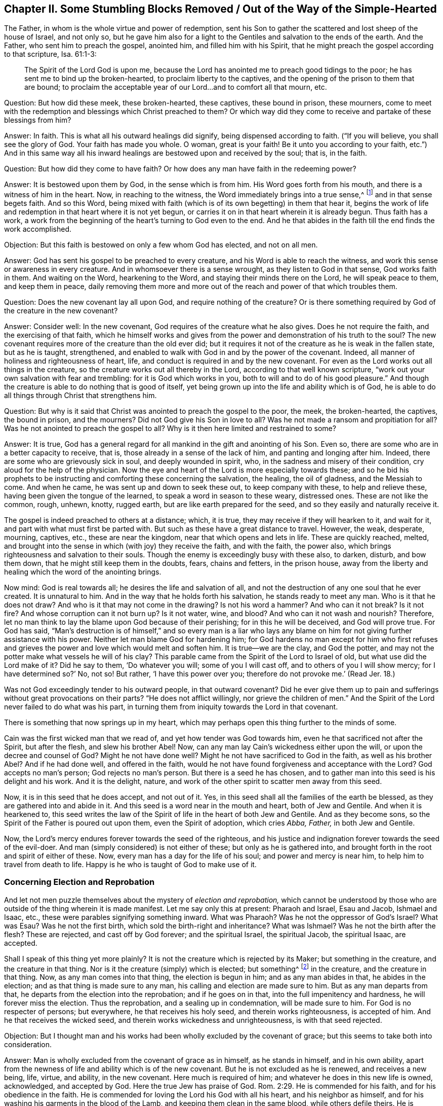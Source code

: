 == Chapter II. Some Stumbling Blocks Removed / Out of the Way of the Simple-Hearted

The Father, in whom is the whole virtue and power of redemption,
sent his Son to gather the scattered and lost sheep of the house of Israel,
and not only so,
but he gave him also for a light to the Gentiles and salvation to the ends of the earth.
And the Father, who sent him to preach the gospel, anointed him,
and filled him with his Spirit,
that he might preach the gospel according to that scripture, Isa. 61:1-3:

[quote.scripture]
____
The Spirit of the Lord God is upon me,
because the Lord has anointed me to preach good tidings to the poor;
he has sent me to bind up the broken-hearted, to proclaim liberty to the captives,
and the opening of the prison to them that are bound;
to proclaim the acceptable year of our Lord...and to comfort all that mourn, etc.
____

[.discourse-part]
Question: But how did these meek, these broken-hearted, these captives,
these bound in prison, these mourners,
come to meet with the redemption and blessings which Christ preached to them?
Or which way did they come to receive and partake of these blessings from him?

[.discourse-part]
Answer: In faith.
This is what all his outward healings did signify, being dispensed according to faith.
("`If you will believe, you shall see the glory of God.
Your faith has made you whole.
O woman, great is your faith!
Be it unto you according to your faith,
etc.`") And in this same way all his inward healings
are bestowed upon and received by the soul;
that is, in the faith.

[.discourse-part]
Question: But how did they come to have faith?
Or how does any man have faith in the redeeming power?

[.discourse-part]
Answer: It is bestowed upon them by God, in the sense which is from him.
His Word goes forth from his mouth, and there is a witness of him in the heart.
Now, in reaching to the witness, the Word immediately brings into a true sense,^
footnote:[i.e. awareness, recognition, perception.]
and in that sense begets faith.
And so this Word,
being mixed with faith (which is of its own begetting) in them that hear it,
begins the work of life and redemption in that heart where it is not yet begun,
or carries it on in that heart wherein it is already begun.
Thus faith has a work,
a work from the beginning of the heart`'s turning to God even to the end.
And he that abides in the faith till the end finds the work accomplished.

[.discourse-part]
Objection: But this faith is bestowed on only a few whom God has elected,
and not on all men.

[.discourse-part]
Answer: God has sent his gospel to be preached to every creature,
and his Word is able to reach the witness,
and work this sense or awareness in every creature.
And in whomsoever there is a sense wrought, as they listen to God in that sense,
God works faith in them.
And waiting on the Word, hearkening to the Word,
and staying their minds there on the Lord, he will speak peace to them,
and keep them in peace,
daily removing them more and more out of the reach and power of that which troubles them.

[.discourse-part]
Question: Does the new covenant lay all upon God, and require nothing of the creature?
Or is there something required by God of the creature in the new covenant?

[.discourse-part]
Answer: Consider well: In the new covenant,
God requires of the creature what he also gives.
Does he not require the faith, and the exercising of that faith,
which he himself works and gives from the power
and demonstration of his truth to the soul?
The new covenant requires more of the creature than the old ever did;
but it requires it not of the creature as he is weak in the fallen state,
but as he is taught, strengthened,
and enabled to walk with God in and by the power of the covenant.
Indeed, all manner of holiness and righteousness of heart, life,
and conduct is required in and by the new covenant.
For even as the Lord works out all things in the creature,
so the creature works out all thereby in the Lord,
according to that well known scripture,
"`work out your own salvation with fear and trembling: for it is God which works in you,
both to will and to do of his good pleasure.`"
And though the creature is able to do nothing that is good of itself,
yet being grown up into the life and ability which is of God,
he is able to do all things through Christ that strengthens him.

[.discourse-part]
Question: But why is it said that Christ was anointed to preach the gospel to the poor,
the meek, the broken-hearted, the captives, the bound in prison, and the mourners?
Did not God give his Son in love to all?
Was he not made a ransom and propitiation for all?
Was he not anointed to preach the gospel to all?
Why is it then here limited and restrained to some?

[.discourse-part]
Answer: It is true,
God has a general regard for all mankind in the gift and anointing of his Son.
Even so, there are some who are in a better capacity to receive, that is,
those already in a sense of the lack of him, and panting and longing after him.
Indeed, there are some who are grievously sick in soul, and deeply wounded in spirit,
who, in the sadness and misery of their condition,
cry aloud for the help of the physician.
Now the eye and heart of the Lord is more especially towards these;
and so he bid his prophets to be instructing and
comforting these concerning the salvation,
the healing, the oil of gladness, and the Messiah to come.
And when he came, he was sent up and down to seek these out, to keep company with these,
to help and relieve these, having been given the tongue of the learned,
to speak a word in season to these weary, distressed ones.
These are not like the common, rough, unhewn, knotty, rugged earth,
but are like earth prepared for the seed, and so they easily and naturally receive it.

The gospel is indeed preached to others at a distance; which, it is true,
they may receive if they will hearken to it, and wait for it,
and part with what must first be parted with.
But such as these have a great distance to travel.
However, the weak, desperate, mourning, captives, etc., these are near the kingdom,
near that which opens and lets in life.
These are quickly reached, melted,
and brought into the sense in which (with joy) they receive the faith,
and with the faith, the power also,
which brings righteousness and salvation to their souls.
Though the enemy is exceedingly busy with these also, to darken, disturb,
and bow them down, that he might still keep them in the doubts, fears,
chains and fetters, in the prison house,
away from the liberty and healing which the word of the anointing brings.

Now mind: God is real towards all; he desires the life and salvation of all,
and not the destruction of any one soul that he ever created.
It is unnatural to him.
And in the way that he holds forth his salvation, he stands ready to meet any man.
Who is it that he does not draw?
And who is it that may not come in the drawing?
Is not his word a hammer?
And who can it not break?
Is it not fire?
And whose corruption can it not burn up?
Is it not water, wine, and blood?
And who can it not wash and nourish?
Therefore, let no man think to lay the blame upon God because of their perishing;
for in this he will be deceived, and God will prove true.
For God has said,
"`Man`'s destruction is of himself,`" and so every man is a liar who lays any
blame on him for not giving further assistance with his power.
Neither let man blame God for hardening him;
for God hardens no man except for him who first refuses and
grieves the power and love which would melt and soften him.
It is true--we are the clay, and God the potter,
and may not the potter make what vessels he will of his clay?
This parable came from the Spirit of the Lord to Israel of old,
but what use did the Lord make of it?
Did he say to them, '`Do whatever you will; some of you I will cast off,
and to others of you I will show mercy; for I have determined so?`'
No, not so!
But rather, '`I have this power over you; therefore do not provoke me.`'
(Read Jer. 18.)

Was not God exceedingly tender to his outward people, in that outward covenant?
Did he ever give them up to pain and sufferings without great provocations on their parts?
"`He does not afflict willingly, nor grieve the children of men.`"
And the Spirit of the Lord never failed to do what was his part,
in turning them from iniquity towards the Lord in that covenant.

There is something that now springs up in my heart,
which may perhaps open this thing further to the minds of some.

Cain was the first wicked man that we read of,
and yet how tender was God towards him, even he that sacrificed not after the Spirit,
but after the flesh, and slew his brother Abel!
Now, can any man lay Cain`'s wickedness either upon the will,
or upon the decree and counsel of God?
Might he not have done well?
Might he not have sacrificed to God in the faith, as well as his brother Abel?
And if he had done well, and offered in the faith,
would he not have found forgiveness and acceptance with the Lord?
God accepts no man`'s person; God rejects no man`'s person.
But there is a seed he has chosen,
and to gather man into this seed is his delight and his work.
And it is the delight, nature,
and work of the other spirit to scatter men away from this seed.

Now, it is in this seed that he does accept, and not out of it.
Yes, in this seed shall all the families of the earth be blessed,
as they are gathered into and abide in it.
And this seed is a word near in the mouth and heart, both of Jew and Gentile.
And when it is hearkened to,
this seed writes the law of the Spirit of life in the heart of both Jew and Gentile.
And as they become sons, so the Spirit of the Father is poured out upon them,
even the Spirit of adoption, which cries _Abba, Father,_ in both Jew and Gentile.

Now, the Lord`'s mercy endures forever towards the seed of the righteous,
and his justice and indignation forever towards the seed of the evil-doer.
And man (simply considered) is not either of these; but only as he is gathered into,
and brought forth in the root and spirit of either of these.
Now, every man has a day for the life of his soul; and power and mercy is near him,
to help him to travel from death to life.
Happy is he who is taught of God to make use of it.

=== Concerning Election and Reprobation

And let not men puzzle themselves about the mystery of _election and reprobation,_
which cannot be understood by those who are
outside of the thing wherein it is made manifest.
Let me say only this at present: Pharaoh and Israel, Esau and Jacob, Ishmael and Isaac,
etc., these were parables signifying something inward.
What was Pharaoh?
Was he not the oppressor of God`'s Israel?
What was Esau?
Was he not the first birth, which sold the birth-right and inheritance?
What was Ishmael?
Was he not the birth after the flesh?
These are rejected, and cast off by God forever; and the spiritual Israel,
the spiritual Jacob, the spiritual Isaac, are accepted.

Shall I speak of this thing yet more plainly?
It is not the creature which is rejected by its Maker; but something in the creature,
and the creature in that thing.
Nor is it the creature (simply) which is elected; but something^
footnote:[i.e. Christ, the chosen One.]
in the creature, and the creature in that thing.
Now, as any man comes into that thing, the election is begun in him;
and as any man abides in that, he abides in the election;
and as that thing is made sure to any man, his calling and election are made sure to him.
But as any man departs from that, he departs from the election into the reprobation;
and if he goes on in that, into the full impenitency and hardness,
he will forever miss the election.
Thus the reprobation, and a sealing up in condemnation, will be made sure to him.
For God is no respecter of persons; but everywhere, he that receives his holy seed,
and therein works righteousness, is accepted of him.
And he that receives the wicked seed, and therein works wickedness and unrighteousness,
is with that seed rejected.

[.discourse-part]
Objection:
But I thought man and his works had been wholly excluded by the covenant of grace;
but this seems to take both into consideration.

[.discourse-part]
Answer: Man is wholly excluded from the covenant of grace as in himself,
as he stands in himself, and in his own ability,
apart from the newness of life and ability which is of the new covenant.
But he is not excluded as he is renewed, and receives a new being, life, virtue,
and ability, in the new covenant.
Here much is required of him; and whatever he does in this new life is owned,
acknowledged, and accepted by God.
Here the true Jew has praise of God. Rom. 2:29.
He is commended for his faith, and for his obedience in the faith.
He is commended for loving the Lord his God with all his heart,
and his neighbor as himself, and for his washing his garments in the blood of the Lamb,
and keeping them clean in the same blood, while others defile theirs.
He is commended for his merciful nature and actions to Christ in his members,
while others are rough and cruel, and for his watching against snares and temptations,
while others are running into them.
Yes, and for his denying and turning from all ungodliness and worldly lusts,
even of the flesh, eyes, and pride of life; all of which are not of the Father,
but of the spirit of the world.
So that (mark well), though man is excluded in his corrupt nature and state,
yet not the new man, not man in the regeneration.
But man must be regenerated, and thus must enter into the covenant of life,
and abide and be found in the covenant of life, in the nature, in the righteousness,
in the holiness, and in the power thereof, if ever God will own him.

Now, the difference in every man is by the grace, and not of himself;
for he can do nothing that is good, as of himself, but only by the grace,
which alone is able to work that which is good in him, and to cause him to work in it.
Thus, as the grace reaches to him, draws him, giving life and causing him (in the virtue,
life, and obedience that come from grace) to answer the grace;
so does the work of grace go on in him.
So there is condemnation to him who does not answer the grace;
and there is justification and praise to him who does answer the grace.
Yet this whole ability arises not from himself, but from the grace.
And therefore, they who are justified, sanctified, and crowned by the grace,
do rightly cast their crowns at the feet of the Lamb at the throne of grace,
giving honor and glory to him who is worthy,
and to his grace which has wrought all in them.

Now, if any man would know this thing truly and certainly,
let him not run into disputes of the mind and brain, but come to a heart experience.
Have you ever found the work of God`'s grace in your heart?
Have you found your heart, at any time,
believing and obeying in and through the strength of grace?
Have you found your heart, at another time, negligent of or rebellious against the grace?
When you were rebellious, were you not condemned?
And when you did believe and obey, to whom did the honor belong--to you, or to the grace?
Can you answer this?
Well, as it is in you, so is the case between godly and wicked men.
As there was a difference between when you obeyed the grace and when you disobeyed it,
so is the difference between the unregenerate and regenerate man.
When you did not obey, that which called for obedience condemned you; so it does them.
When you obeyed, you did sensibly feel the praise was not yours,
but rather belonged to the grace which wrought in you;
so it is also in the regenerate man, in whom the Lord works by his grace,
and who works out his salvation through him, making his calling and election sure.
Leave your brain knowledge,
and come to a true sense (where the mysteries of God are made manifest),
and this will soon be easy and clear to you.
But these things were never intended by God to be found out by man`'s disputing wisdom.
For God, who gives the knowledge, hides them from that part,
and gives them to the innocent, simple birth of his own Spirit.

[.discourse-part]
Objection: But when the Father draws, can any man resist or hold off?
Does not the power of the Lord make any man willing, towards whom he exercises his power?

[.discourse-part]
Answer: The power of the Lord is great,
and has dominion over all evil spirits that can tempt, and over all the corruption,
backsliding, and withdrawing of the heart.
But the Father does not save man by such an absolute act of his power.
Rather, the power of the Lord works in and according to the way that he has appointed.
And in this way the devil has liberty and power to tempt from, oppose,
and resist the word of God.
And they that hearken to him, and enter into the temptation and snare which he lays,
let his power in upon them, and withdraw from the virtue, operation,
and strength of the power of God.
Yet for all this, the Lord not only begins his work in man,
but also carries it on in the day of his power, giving not only to will, but also to do,
what is right and pleasing in his eyes.
But still, this is in and according to his own way and covenant.

[.discourse-part]
Objection: If God put forth his power to save,
and the devil interrupts and stops his work,
then it seems that the devil is stronger than God.
Is the devil stronger than God?
If he is not, how can he resist and withstand him in the work of his power?

[.discourse-part]
Answer: No, the devil is not stronger than God; though he is very strong.
But if the heart lets in the enemy, grieves the Spirit,
beats back his power in the way wherein it has appointed to work,
then the devil may be more prevalent with him than the power of God.
But in those that believe, and become obedient and subject to the power of God,
his power is far stronger in them to defend and carry on his work,
than the power of the devil is to work against and hinder it.

There are objections also relating to free-will, and falling from grace,
which stick much in the spirits of many, and they cannot get over them.
But it has pleased the Lord to clear up these things to us,
and to satisfy our hearts concerning them,
so that with us there is no difficulty or doubt about them.

With regard to free will: We know, from God,
that man in his fallen state is spiritually dead, and has no free will to do good,
but his understanding and will are both darkened and captivated by the enemy.
However, in Christ there is freedom, and in his word there is power and life.
And when this word reaches to the heart and loosens the chains of the enemy,
it begets not only a freedom of mind towards good, but an inclination, desire,
and breathing after it.
Thus the Father draws, and thus the soul (feeling the drawing) answers in some measure;
and the soul, coming to him in this way,
is welcomed by Christ and accepted of the Father.
But for all this, the enemy will tempt this soul, and the soul may hearken to, let in,
and enter into the temptation, and so draw back from the plough to which it put its hand.
"`Now, if any man draws back, my soul shall have no pleasure in him,`" says the Lord.
"`And he that puts his hand to the plough and looks back,
is not fit for the kingdom of heaven.`"

So concerning falling away: The Lord shows us what it is that is apt to fall,
and what it is that cannot fall.
Christ cannot fall; and that which is gathered into him,
and stands and abides in him (so partaking of his preservation), cannot fall.
There is no breaking in upon that power which preserves in the way that it has appointed.
But there is a running and perishing out of the way.
Outside the limits of the covenant,
the preservation and power of the covenant is not witnessed.
But in coming to Christ in the drawings of the Father,
in the sense and faith which he begets, and abiding with the one that drew him,
in the sense and faith which he daily and freshly
begets anew (for he renews covenant and mercy daily,
and keeps covenant and mercy forever) in this is the power and preservation felt.
In this the Father`'s hand encompasses the soul, out of which none can pluck it.
Now he that feels and experiences these things every day,
that sees and feels daily how it is that he can fall, and how he cannot fall,
how he meets with the preservation, and how he misses the preservation,
how he abides in the pure power (which is the boundaries of this holy covenant),
and how he wanders out of this power into the boundaries of another covenant, spirit,
and power, this one knows these things indeed.
But other men (who are not experienced in the thing itself) can only guess at them,
striving to comprehend them in that part which God has shut out of them.

Now mind this parable with which I shall conclude.
Though the natural and outwardly-visible sun be risen ever so high upon the earth,
yet he that is naturally blind cannot see it, nor partake of its light.
So also, though the spiritual Sun, the Sun of righteousness, the Sun of the inward world,
be risen ever so high, and appear brightly in ever so many clouds,
yet they that are spiritually blind cannot discern it,
nor reap the benefits of his light, nor partake of the healing which is under his wings.

=== An Exhortation to the Desolate and Distressed

Now is the acceptable time; now is the day of salvation.
Now is the life arisen, and now the light shines to guide out of the darkness and death,
into the land of the living.
Oh awake, you that sleep in the dust of the earth!
Arise up from among the dead,
and Christ shall give you light to walk along in the path of the living.
Come to him whom the Father has sealed, to him who is life,
and who gives life freely to all that come.
Yes, he gives abundantly to those that wait upon him and walk faithfully in his covenant.
Oh therefore, come into covenant with him!
Mind the words of his lips, which beget a true sense, and in that sense his life stirs;
and in the stirrings of his life the drawings of the Father are felt.

Hearken to the little movings and stirrings in you after that which is eternal.
For he will not quench any desire which is truly
after him (it is his nature to cherish it).
And people, mind this (it is a true testimony):
The door of life is now so opened by him who has the key and power,
that whoever will, may enter.
And as for you afflicted mourners who are seeking the way to Zion,
bewailing the absence of your beloved in whose presence is life and redemption,
resurrection from the dead, and victory over sin--what shall I say to you?
Hear the joyful news: The apostasy is ended.
Now, I do not say the apostasy is generally ended.
No, no; there are many woes, plagues, judgments,
and terrible thunders to come upon persons and nations before they feel it ended.
But it is ended in some vessels which are upon the earth.
The man of sin, that wicked one, the son of perdition,
has been discovered by the Spirit of the Lord.
He has been chased, consumed, and destroyed by the breath of his mouth,
and by the brightness of his appearance in some.
Yes, the church has come out of the wilderness, and the man-child is come along with her;
for she is not come without her beloved, but rather leaning upon her beloved.
And he is known to her as the one who rules with his golden scepter,
and with his iron rod that batters down the corrupt, selfish, stubborn, earthly spirit,
and raises up that which is meek, tender, lowly, bowed down and oppressed.

Now, as Christ said, when preaching in the days of his flesh,
"`This day is this scripture fulfilled in your ears.`" Luke 4:21.
Was it not then fulfilled outwardly among the outward Jews?
Were there any sick, or weak, or blind, or lame, or lepers, or possessed with devils,
whom Christ was not ready to cure?
And did he not go about doing good, and seeking them out to cure them?
Even so it is now, in the Spirit and power of the Lord,
among the spiritual Jews! "`This day is this
scripture spiritually fulfilled in your ears.`"
Yes, what he did then outwardly is known in spirit to
be done among you inwardly and spiritually.
How many that were before blind do now see?
How many that were before deaf do now hear?
Those who were formerly lame do now walk, the leprous are now cleansed,
the dead are now raised, the dumb do now speak.
And the poor, the empty, the naked,
are now clothed and filled with the riches and treasures of the everlasting kingdom.
May it not be truly said, by many poor, distressed hearts,
that the wilderness and solitary place is now glad?
And that which once was parched with drought and barrenness now feels the living springs,
and the breaking forth of the pure, clear river of life,
the streams of which make glad the city of God?
Indeed, some may now say,
"`Where now is the envious, cruel, dragon-like nature?`"
Is there not a new creation?
Is there not a new heaven and a new earth, and are not all things become new therein?
Are not the old things of the night and of the darkness passed away,
and all things become new in this day which the Lord has made in the
hearts which have received and been subject to his light?

And now, what hinders you from lifting up your heads,
and seeing the coming of the Son of man in the clouds wherein he comes,
and partaking of the redemption, virtue, and power of his appearance?
What are the clouds wherein he comes?
Is his coming outward?
Or are the clouds outward?
Or is his coming inward and spiritual in ten thousands of his saints? Jude 1:14.^
footnote:[Most translations render this passage
"`Behold, the Lord comes __with__ ten thousand of his saints.`"
But the word in the original Greek is _in_ and not _with._]
Did not Enoch see that he was to come in this way to judge the world?
Does he not "`come to be glorified in his saints`"? 2 Thess. 1:10.
Are not they to judge the world--they in him, he in them?
Oh read aright; read with the Spirit and with his understanding!
Then the truth of the letter will be manifest and shine in you.
There is nothing that stands in your way but the lack of a spiritual eye to
see his spiritual appearance in others (and so to wait for it in yourselves),
even the eye of faith, which (as the Lord opens it) sees the invisible power and glory.

Now, this I have to say to you, in true sense and understanding:
Come down to the Gentile`'s light,
come down to that which God has dispensed to the Gentile,
as well as to the Jew--which is the word (or commandment) near in the mouth and heart.
This word has been the lowest of all, despised by all,
and yet it is in the heart of God to exalt over all, for it is above all.
This is that which man ran from in the garden when the veil came over him.
It is this which all the shadows of the law were to point out and signify.
And as man is brought again to this, life springs in him,
and the powerful redemption of the eternal word is witnessed by him.
Yes, he that hears the voice of this, though he were ever so dead in trespasses and sins,
shall feel life spring in him, and the covenant of life inwardly revealed.
And this is the one truth, the one pure, eternal word and way to the Father,
which was from the beginning, and remains the same unto the end.
This is the only door, at which all have entered into life, at which all do still enter,
and there is no other.
Blessed forever is he who has made it so manifest and plain in this our day;
and blessed are they that see it and enter into life at it!

=== A Visit of Tender and Upright Love

The main thing in true religion is to receive a seed of life from God,
whereby the mind may be changed,
and the heart made able to understand the mysteries of his kingdom,
and to see and walk in the way of life.
And this is the travail of the souls of the righteous--that they may abide, grow up,
and walk with the Lord in this seed; and that others also, who breathe after him,
may be gathered into, and feel the virtue of, the same seed.

But there is one that stands in the way to hinder this work of the Lord, who,
with great subtlety, strives to keep souls in captivity,
and to prejudice them against the precious living
appearances of the redeeming power of the Lord.

One great way whereby he does this is by raising up in
them a fear lest they should be deceived and betrayed,
and then, instead of obtaining more, they lose the little of God which they have.
With this fear I was exercised a long while.
When life stirred in my heart, then this fear was raised in me,
so that I dared not believe what I felt to be of God,
even though it had a true touch of his quickening, warming, convincing,
enlivening virtue in it.

Now, that this snare may be escaped by those who breathe after the Lord,
oh let them wait, mourn, and cry to him,
that he would write his pure fear in their hearts, and teach them when to fear,
how to fear, and what to fear!
And as this is brought forth in them,
they shall see that they have more cause to fear their present state,
than to fear that which (in the life-giving warmth and virtue
of God) comes to make a change in their present state.
Yes, then they shall see how the enemy now causes them to fear where there is nothing to fear,
and keeps them from fearing that which all men should fear.
And this indeed is the great thing that they should fear:
that they should not hear the call of the Spirit of the Lord out of Babylon;
and that they should not hear and mind the call of his Spirit unto Zion,
the holy mount of God,
towards which he leads his people in this day of the
revelation and manifestation of his glorious love and power.

Oh therefore my friends, you that long after the Lord,
you that desire to feel the power of his truth,
wait for the seed of life from him to be revealed in you!
Wait for the pure fear which is from the seed,
that you may feel the Lord writing his fear, his pure, holy, preserving fear,
in your hearts, so that you may know the way to him,
and come and join to him in the seed, and never depart from him.
The fear of the Lord arising from the seed of his life, will, without fail,
effect this in you as you receive it from the Lord.
But the other fear, the fear which the enemy begets, will not do it,
but will be an obstacle in your way, till the Lord, by his holy power,
removes it from you.

And now answer me one question uprightly, as in God`'s sight:
Are you come to Zion, or are you at least traveling there rightly and truly?
Have you ever known any of the travelers with whom you have been
acquainted that could (in truth) say that they were come to Zion?
The Christians, in the primitive times were come to Zion,
and they were acquainted and dwelt with God and Christ there.
These knew Jerusalem, the heavenly building, the city of the living God.
Oh, where are you?
Have you yet come out of Babylon?
Do you yet know the wilderness, and the intricate passages therein,
through which God alone can lead the soul?
Oh, depart, depart from your present place (in the leadings of God`'s Spirit),
unless you can say, in the true and unerring light, that you are at your rest,
your soul`'s true rest, even the everlasting kingdom which cannot be shaken,
which the primitive Christians received, and into which they found entrance.

And friends,
let me tell you one thing further (for my heart
is at this moment opened to you by the Lord).
As the soul, in its travels, comes to Zion,
the law of the Spirit of life in Christ Jesus is witnessed,
which makes free from the law of sin and death.
And then there is no more such a crying out
because of the body of sin as there was before,
but rather a blessing of him who has delivered, and daily does deliver from it.
Yes, the body of sin is known and felt to be put off, and Christ put on in its stead.
For, my friends,
there are several states witnessed by the soul in its
true and sensible travels towards the holy land.
As for instance:

[.numbered]
1+++.+++ There is a state of Egyptian darkness and bondage,
in which the power of death reigns and rules in the heart,
subjecting it to sin and death.
Here the soul is in the grave, and under death, captivity, and bondage,
even in the midst of all its professions of religion and talk of God and Christ,
and reading Scriptures, and observing ordinances and duties, etc.

[.numbered]
2+++.+++ There is a wilderness state, wherein the strength of captivity is somewhat broken,
and the heart drawn to mind the leadings of life,
and to follow after the Lord through the trials, through the preparations,
through the several exercises, which the Lord sees good to exercise it with.

Here the mercy and goodness of the Lord is experienced,
and also the deceitfulness and treachery of the heart.
This is the place of humiliation and breaking,
wherein the soul daily feels how unwilling and unaccustomed it is to the yoke,
which must break the spirit, and subdue it to God.
Here the Lord shows the soul what its heart is, that he might humble it,
and do it good in the latter end.
Here the very law of God appears weak, because of the strength of the flesh,
which is not yet subdued.
Now, here is mourning, and groaning, and crying to the Lord night and day,
both because of the violence and multitude of the enemies, and because of the rebellion,
distrust, and unbelief of the heart.

[.numbered]
3+++.+++ There is a state of rest, a state of peace, a state of life, a state of power,
a state of grace, a state of dominion, in the life, and through the power of the Lord,
wherein the law of life is manifested in dominion in
the heart over the law of sin and death.
There is an everlasting kingdom, wherein God and Christ reign,
in which God treads Satan down under the feet of the soul,
and makes the soul a king and a priest in the Son of his love;
and the soul feels that it is one with, and accepted in, the beloved.

Now, friends, my earnest desires is that you may know this kingdom,
travel faithfully towards it, feel and come into the reign of Christ in it,
sit down in the heavenly places in Christ Jesus, and inherit substance.
Oh that you would know the gathering to Christ in the name, and sit down in the name,
where the enemy cannot touch you,
but where you feel the preservation and powerful life
and dominion of that seed which is over the enemy,
and wherein and whereby the Lord scatters the enemy, bruising the serpent`'s head.
And that you may know the precious and glorious building of life in the Spirit,
even of the holy house and city of God, where the walls are salvation, and the gates,
praise.
For to this end it is in my heart from the Lord to write these things unto you;
and may the Lord God of mercy open the door of entrance to you into these things.
For there is but one door of life, and there is not another--which door is Christ,
the seed.
This seed is revealed within, there to break the wisdom, strength,
and head of the serpent.
And as far as he breaks it, there (and no further),
true redemption and freedom are witnessed.

Oh that you might receive an understanding from the Lord,
and be taught by him to deny and part with the understanding which is not of him,
and that you might see things (from him, and in his light) which you have not yet seen!
And oh that you knew (sensibly knew) what must live, and what must die in you,
that you might feel the rising of your souls out of the grave,
through the immortal seed of God,
and the bringing of all your wisdom and knowledge (even of the things of God) into death!

=== Concerning Ordinances

Now, the great matter you seem to have against us with
respect to ordinances is about the baptism of water,
and breaking outward bread, and drinking outward wine.
Concerning this I have two or three weighty inquiries to be seriously considered.

[.discourse-part]
Inquiry 1: Were these things themselves the things of the kingdom,
or were these representations of something relating to the kingdom,
as the shadows were under the law?
And so,
even though they might have had a use and service in the passing away from the law,
yet should they have an absolute place in the gospel day?
For as the day dawns and breaks, the shadows fly away.
What should the shadow do when that which the shadow signified has come?
What place is there for shadows in the substance, in the everlasting kingdom?

Now though the apostle Paul condescended
so as to circumcise for the sake of the Jews,
yet outward circumcision was not to abide.
He condescended also as to John`'s baptism, that is,
the baptism of water (for this was not Christ`'s baptism,
his being that of the Holy Spirit and fire).
Even so, the apostle blessed God that he did not make use of it,
and said he was not sent to baptize.
What was he not sent to baptize with?
Why, _not with water,_ not with John`'s baptism.
But he was sent to baptize with Christ`'s baptism, that is, to baptize into the name,
into the Spirit, into the power (and so were all the apostles),
as well as to preach the gospel. Gal. 3:5.
Matt. 28:19.

Then, as for the outward supper, was it not a shadow of the true,
substantial supper of the Lord?
Did it not outwardly signify the breaking of the true bread,
and drinking of the true wine (the fruit of the vine of life) in the kingdom of God?
Was not this kingdom at hand in John`'s time,
and the disciples of Christ were to pray it might come?
And did not the apostles witness it come (those who were in the power, life,
righteousness, and joy eternal)?
For mark: the promise was not only of a kingdom of glory hereafter,
when the body is laid down, but rather they were to receive the kingdom,
and feel an entrance (even an abundant entrance) into
the everlasting kingdom ministered to them even then.
They were to eat bread in the kingdom, and drink wine in the kingdom, even new bread,
and new wine, fresh from the table of the Lord.
Indeed, they were to eat with the Lord, in his presence,
according to the promise that he would come and dwell in them, and walk in them,
and sup with them, and they with him.
And thus they in their day,
and we in our day (blessed be the name of the Lord our God!) eat and
drink of the heavenly bread and wine of the kingdom with Christ.

[.discourse-part]
Inquiry 2: Have not these outward things been much abused,
and the anti-Christian spirit appeared in them, and magnified them?
And surely, when magnified by that spirit, they are neither of, nor for, Christ.

And consider well what that outward court was which God gave to the Gentiles,
(see Rev. 11:2) and what the worship and ordinances of the outward court were.
And so consider whether they are required by the Lord of the inward Jews,
who are of the circumcision in the heart, and are come to inherit the substance.

[.discourse-part]
Inquiry 3: Whether there is any virtue in these things in themselves,
without God`'s requiring them?
Can outward water wash the soul?
Can outward bread and wine feed or refresh it?
Indeed, if God requires a man to wash his body with water, he ought to be subject,
and there will be profit to him in his subjection.
But of itself it is only a bodily exercise, and without God`'s requiring it,
it would be but will-worship,^
footnote:[Will-worship is a term used to refer to any form of worship
that comes from man`'s resources and is according to man`'s will.]
and profit him nothing at all.

Now truly the Lord never did require this of us,
but rather has shown us the true water with which our
souls and bodies have need to be washed,
and the bread and wine with which they are to be fed and refreshed.
And in following the Lord according as he has led us and required of us,
we have found reconciliation, life, rest, peace, and joy with our Father,
and pure refreshment from him.

[.discourse-part]
Inquiry 4: With regard to duties, these are the two great duties we are taught:
To love the Lord our God with all our heart, soul, and spirit;
and to love our neighbor as ourselves.
And these we learn by believing in him whom God sent,
and receiving the seed of life from him.
In the growth of this seed in us, we live and are made one with him,
and are partakers of the ability which is of him.
For not by working of ourselves do we attain to this,
but by the working of his powerful life in us, through his mercy to us.
He circumcises us, he cuts off the enmity,
he brings under the old nature and spirit in us, and then the new springs up,
and we are renewed in it.
And in this we learn and are made able to love the Lord, and his children,
and his creatures, yes, all that is of him.
And this love constrains us to obey the Lord, and deny all for him,
so that we can suffer anything through his strength (except for sin, corruption,
unbelief, and disobedience to him).
Yes, this makes us so tender towards him,
that we would rather part with this entire world than lose the integrity and
subjection of our spirits to him in the least thing that he requires of us.
His truth (and our testimony thereto) in every
respect is far dearer to us than our lives,
and all the enjoyments and pleasures of this present world.

From these two great duties flow many others towards God, such as:
to fear him with the fear which is not taught by the precepts of men,
but which he writes in our hearts; to wait upon him night and day in his temple,
even in the holy place of his building; to call upon him in the motion, guidance, will,
and help of his Spirit (for indeed when once we learn of God,
we are taught to pray no more after the flesh, no more after the will, wisdom,
or way of man); also to be sensible of his goodness,
and give thanks to him in every condition.

And in this we feel his presence and acceptance,
as the Lord is not forgotten by us.
For when we eat and drink, walk abroad or stay at home, we feel him near,
and our hearts acknowledge him, bow to him, wait upon him, bless him,
and praise his name.
We also speak words concerning him, or to him, with the outward voice,
whenever he gives them and requires them of us.
But truly we dare bring no sacrifices of our own,
nor kindle any fire or sparks of our own, but rather wait for the holy breath, Spirit,
and power of our God, to perform all in us and by us.

But now, because we do not pray at certain set times (as we formerly did),
nor speak words before and after meals as formerly,
you are offended with us and say we deny this duty.
No, no; we do not deny to God the prayer which is from the immortal birth.
But this we say and sensibly feel: prayer is a gift,
and the ability thereof is in God`'s Spirit.
For we do not know what to pray for as we ought,
nor have we a power in us to pray when or as we will.
But in the Holy Spirit, in his breathing in us, is our ability,
and we are to wait on him for the moving and breathing of his Spirit.
We are not to pray of ourselves, or in our own wills or times,
but in the Father`'s. Indeed, it is a mighty thing to speak to God aright in prayer.
Flesh must be silent before him,
and be laid still and low in his presence so that the pure spring may open,
the pure breath breathe, and the pure voice issue forth.
For God does not hear sinners, but rather those that are born of him and do his will.
Every soul must witness this according to its measure, as Christ witnessed it in fullness.
And there is no serving God aright,
or performing any duty or ordinance of worship to him aright,
except in a measure of the same life and Spirit wherewith Christ served him.

Now, I do not only acknowledge the state of the Jews in their integrity,
and of the primitive Christians in theirs,
and of what the Lord has caused to break forth in this our day,
but I also acknowledge all the appearances of God in the holy martyrs and
witnesses which he raised up and enabled to bear testimony to his truth,
and against the anti-christian practices of many,
all throughout the night of the apostasy.
And I also acknowledge all the work of God in my own heart,
and in the hearts of others in former times.
But the Lord has shown me that there is a great
mixture in men`'s desires and endeavors after him;
and that the evil spirit, by his subtlety, does often have his way in them,
and turn the very zeal and earnestness of the mind (through
prejudices and misapprehensions) against the Lord and his truth.
Now, this is a very dangerous state, and there are some (though unaware) in this state,
doing that against the Lord, and against his Christ, his truth, his people, which,
if ever their eyes are opened, they will mourn bitterly over.
And if their eyes are not opened,
but they continue on in a wrong light (even by a light of their own gathering, imagining,
and conceiving), where will it lead them, and what will be their end?

Oh that you could hear!
Oh that you could fear aright!
Oh that you could rightly consider!
Oh that you could feel the life and power of the Lord near you,
the Word of life near you, even as near as you have felt the enemy and his temptations.
Then you might partake of, and witness with joy, the virtue and redemption of this Word!
Oh that you could once rightly look upon him whom you have pierced,
and still daily pierce, and cannot help but pierce,
until the righteous judgments of the Lord be poured out
on the head of the transgressor in you.
Then the Lord will be waited upon, feared, and subjected to in the way of his judgments,
and you will feel the refining work finished, the dross burned up, the temple prepared,
the vessel brought out of the furnace!
What then?
Why, when the Lord has built up Zion, prepared his temple, cleansed his house,
will he not appear there in his glory?
Shall it not become a house of prayer, of pure prayer, and of pure praises?
Shall there be any lame or blind sacrifices offered up there?
Shall it not be the beauty of holiness indeed?
Shall not the appearance of the Lord be more glorious than
ever it was in the temple and ordinances under the law?
Shall not every living stone in this building
feel the God of life and power truly present,
and feel not only the earth, but the very heavens melt before him and pass away,
and nothing remain but the pure light and life of the Lamb?

=== Concerning the Gospel Rest, or Sabbath

What is the gospel rest?
What is the gospel Sabbath?
Is it a shadow, as that of the law was?
Or is it the substance of that which the law shadowed out?

"`The law was given by Moses.`"
Moses, by the command of God,
gave forth the shadows of the heavenly things under the law;
"`But grace and truth came by Jesus Christ.`"
The true Sabbath, the true rest, the law of the Spirit of life, in and to the true Jews,
comes by him.
The law of Moses had the shadow of the good things to come;
which good things themselves the gospel contains, bringing life and immortality to light,
and the soul into the enjoyment and possession of the heavenly things themselves.

The apostle disputes the case about both these (Heb.
4), both about the seventh day of rest, and about the land of rest,
showing that neither of them were the substance,
but were the rests which were to pass away.
He shows that besides these, there was a rest remaining, a day of rest remaining,
a land of rest remaining; of which these two (both the outward Sabbath of rest,
and the land of rest under the law) were but figures.

Now, for whom did this rest remain?
Why, it remained for the true Jews, for believers,
for the spiritual circumcision in the times of the gospel.
"`And we (he says) who have believed, do enter into rest.`"
The faith gives entrance, the Son`'s faith, the faith which stands in the power,
the faith which is victory and gives victory over sin and the world,
which removes the mountains and difficulties which stand in the way,
and gives entrance into the gospel rest.
Faith, which is from and of the power of the endless life, puts sin under,
brings down self, gathers man into a new seed, brings man forth in a new seed,
causes him to live and act in a new seed, etc.
And as man comes here, and that life rises and has power in him,
it causes him to rest from his own works, and to wait for and experience God,
in and through Christ, to work all, and be all in him.

The apostle Peter also speaks of this rest, and declares how it is attained,
even by suffering in the flesh,
"`He that has suffered in the flesh (he says) has ceased from sin.`" 1 Pet. 4:1.
It is the fleshly part, the motions in the flesh, from which sin arises.

"`Lust, when it is conceived, brings forth sin.`"
Now Christ has prepared and appointed a cross, a spiritual yoke, to bring down the flesh,
which causes great suffering in the flesh to him that takes it upon him.
To deny all ungodliness and every worldly lust, motion, desire,
and delight of the fleshly mind and nature, is a sore suffering to the earthly part.
But he that has taken up the cross wholly, and felt the thorough work of it,
and suffered in the flesh the parting with and crucifying all that is of the flesh,
that which would cause him to sin comes to be slain in him, and he ceases from sin.
Then he is in the rest, and he keeps the rest fully.
Then he knows the yoke and cross, which was once burdensome to him,
to become easy and delightful, that part being worn out in him to which it was painful.

Now he that is in measure delivered, that has in measure suffered in this way,
finds some rest, and may in some measure keep the Sabbath.
Yes, in the faith, the weakest babe (abiding there) cannot help but keep the Sabbath,
and offer up the sacrifices, and perform the services thereof to the Lord.
For the worship of the new covenant relates not to outward times or days,
but is in the Spirit, in the truth, in the name, power, and substance,
on the day which the Lord has made, and makes, in the spirits of his people.

And here that scripture is experienced in those that are born of the Spirit,
and live in the Spirit, and walk after the Spirit:
"`Sin shall not have dominion over you; for you are not under the law, but under grace.`"
Who are not under the law, but under grace?
Why, they that are gathered by the grace, that hear the voice of God in the grace,
drawing and enabling them to follow.
These are they whom the grace overshadows and
protects from the power and dominion of sin;
they are under it, they are sheltered, saved, and preserved by it.

He that is born of God does not sin, but obeys the grace;
but he that commits sin is the servant of sin,
and is not yet made free from it by the grace and power of the Son.
Yes, the Son gives that freedom in his day from sin and the power of Satan.
They that are outside of the light of his day cannot so much as believe;
but they that are gathered into, and walk in the light of the day,
these experience the law of the Spirit of life in Christ Jesus,
making them free from the law of sin and death.
Has not the one stronger than the strong man come,
with his law and power of an endless life?
Shall he not manifest his dominion in the heart, over the law of sin and death?
Yes, as the law of life is received and let in, it works out, overcomes, bears down,
and overruns the law of sin and death.

And if God, by the power and breath of his Holy Spirit,
with its living and powerful law, kills sin and death in the heart,
what shall make them alive again?
No, no; then they are dead indeed,
and the kingdom and reign of Christ is witnessed in that soul.
Then the birth of life is witnessed.
Then the man-child is witnessed, ruling with a rod of iron,
dashing in pieces all motions and temptations to corruption, and all that would defile,
so that they cannot enter the mind.
And the mind is guarded in the pure peace, unspeakable joy,
and rest of the Son continually.
And there it is as truly experienced inwardly as ever it was
at any time enjoyed or hoped for by the Jews outwardly,
that the Lord`'s horn of salvation breaks all the horns of the oppressors.
He gives rest to the soul from the enemies round about, so that,
without fear of them anymore,
it may serve the Lord in holiness and righteousness all the days of its life.

There are some good desires in many people,
but there is also great error of judgment,
and wandering up and down from the truth for lack of
that which is able to stay the mind upon the Lord,
and to guide it in the right way.
Some run to this mountain, and sacrifice there; others to that hill, and offer there;
but few know the true resting place, or the place of the true worship.
Now in these errors, they can witness no acceptance with the Lord.
Oh that they knew the acceptable thing, the acceptable way of worship,
and might appear before the Lord there!
Then they might begin in that which is substantial (in the gospel Spirit, life,
and power),
and come to inherit and sit down in that which is substantial and everlasting.
